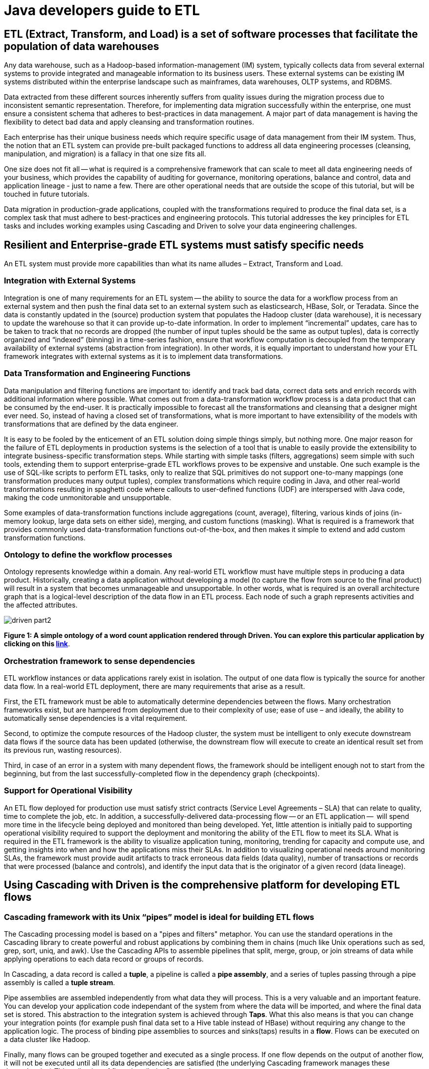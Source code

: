 = Java developers guide to ETL

== ETL (Extract, Transform, and Load) is a set of software processes that facilitate the population of data warehouses
 
Any data warehouse, such as a Hadoop-based information-management (IM) system, 
typically collects data from several external systems to provide integrated and 
manageable information to its business users. These external systems can be 
existing IM systems distributed within the enterprise landscape such as mainframes, 
data warehouses, OLTP systems, and RDBMS.

Data extracted from these different sources inherently suffers from quality issues 
during the migration process due to inconsistent semantic representation. Therefore, 
for implementing data migration successfully within the enterprise, one must ensure a 
consistent schema that adheres to best-practices in data management. A major part of 
data management is having the flexibility to detect bad data and apply cleansing 
and transformation routines. 

Each enterprise has their unique business needs which require specific usage of 
data management from their IM system. Thus, the notion that an ETL system can provide 
pre-built packaged functions to address all data engineering processes (cleansing, 
manipulation, and migration) is a fallacy in that one size fits all. 

One size does not fit all -- what is required is a comprehensive framework that can 
scale to meet all data engineering needs of your business, which provides the capability 
of auditing for governance, monitoring operations, balance and control, data and application 
lineage - just to name a few. There are other operational needs that are outside the scope
 of this tutorial, but will be touched in future tutorials.

Data migration in production-grade applications, coupled with the transformations required 
to produce the final data set, is a complex task that must adhere to best-practices and 
engineering protocols. This tutorial addresses the key principles for ETL tasks and includes 
working examples using Cascading and Driven to solve your data engineering  challenges.

== Resilient and Enterprise-grade ETL systems must satisfy specific needs
 
An ETL system must provide more capabilities than what its name alludes – 
Extract, Transform and Load.
 
=== Integration with External Systems

Integration is one of many requirements for an ETL system -- 
the ability to source the data for a workflow process from an external system and then push the 
final data set to an external system such as elasticsearch, HBase, Solr, or Teradata. Since the 
data is constantly updated in the (source) production system that populates the Hadoop cluster 
(data warehouse), it is necessary to update the warehouse so that it can provide up-to-date information. 
In order to implement “incremental” updates, care has to be taken to track that no records are 
dropped (the number of input tuples should be the same as output tuples), data is 
correctly organized and “indexed” (binning) in a time-series fashion, ensure that workflow computation 
is decoupled from the temporary availability of external systems (abstraction from integration). In 
other words, it is equally important to understand how your ETL framework integrates 
with external systems as it is to implement data transformations. 
 
=== Data Transformation and Engineering Functions

Data manipulation and filtering functions are important to: 
identify and track bad data, correct data sets and enrich records with additional information where possible. 
What comes out from a data-transformation workflow process is a data product that can be consumed by the end-user. 
It is practically impossible to forecast all the transformations and cleansing that a designer might ever need. 
So, instead of having a closed set of transformations, what is more important to have extensibility of the 
models with transformations that are defined by the data engineer.
 
It is easy to be fooled by the enticement of an ETL solution doing simple things simply, but nothing more. One 
major reason for the failure of ETL deployments in production systems is the selection of a tool that is unable 
to easily provide the extensibility to integrate business-specific transformation steps. While starting with 
simple tasks (filters, aggregations) seem simple with such tools, extending them to support enterprise-grade ETL 
workflows proves to be expensive and unstable. One such example is the use of SQL-like scripts to perform ETL 
tasks, only to realize that SQL primitives do not support one-to-many mappings (one transformation produces 
many output tuples), complex transformations which require coding in Java, and other real-world transformations 
resulting in spaghetti code where callouts to user-defined functions (UDF) are interspersed with Java code, 
making the code unmonitorable and unsupportable.
 
Some examples of data-transformation functions include aggregations (count, average), filtering, various 
kinds of joins (in-memory lookup, large data sets on either side), merging, and custom functions (masking). What 
is required is a framework that provides commonly used data-transformation functions out-of-the-box, 
and then makes it simple to extend and add custom transformation functions.
 
=== Ontology to define the workflow processes

Ontology represents knowledge within a domain. Any real-world ETL 
workflow must have multiple steps in producing a data product. Historically, creating a data application without 
developing a model (to capture the flow from source to the final product) will result in a system 
that becomes unmanageable and unsupportable. In other words, what is required is an overall architecture graph 
that is a logical-level description of the data flow 
in an ETL process. Each node of such a graph represents activities and the affected attributes.
 
image:driven-part2.png[]

*Figure 1: A simple ontology of a word count application rendered through
Driven. You can explore this particular application by clicking on this 
https://driven.cascading.io/driven/56AB59A8C83E4ABAB50A617B2512600F[link]*.

=== Orchestration framework to sense dependencies

ETL workflow instances or data applications rarely exist in 
isolation. The output of one data flow is typically the source for another data flow. In a real-world ETL deployment, 
there are many requirements that arise as a result.

First, the ETL framework must be able to automatically determine dependencies between the flows. Many orchestration 
frameworks exist, but are hampered from deployment due to their complexity of use; ease of use – and ideally, 
the ability to automatically sense dependencies is a vital requirement. 

Second, to optimize the compute resources of the Hadoop cluster, the system must be intelligent to only execute 
downstream data flows if the source data has been updated (otherwise, the downstream flow will execute to create 
an identical result set from its previous run, wasting resources). 

Third, in case of an error in a system with many dependent flows, the framework should be intelligent enough 
not to start from the beginning, but from the last successfully-completed flow in the dependency graph (checkpoints).

=== Support for Operational Visibility

An ETL flow deployed for production use must satisfy strict contracts 
(Service Level Agreements – SLA) that can relate to quality, time to complete the job, etc. In addition, a 
successfully-delivered data-processing flow -- or an ETL application --  will spend more time in the lifecycle 
being deployed and monitored than being developed. Yet, little attention is initially paid to supporting operational 
visibility required to support the deployment and monitoring the ability of the ETL flow to meet its SLA. What is 
required in the ETL framework is the ability to visualize application tuning, monitoring, trending for capacity and compute use, 
and getting insights into when and how the applications miss their SLAs. In addition to visualizing operational 
needs around monitoring SLAs, the framework must provide audit artifacts to track erroneous data fields 
(data quality), number of transactions or records that were processed (balance and controls), and identify 
the input data that is the originator of a given record (data lineage).
 
== Using Cascading with Driven is the comprehensive platform for developing ETL flows
 
=== Cascading framework with its Unix “pipes” model is ideal for building ETL flows

The Cascading processing model is 
based on a "pipes and filters" metaphor. You can use the standard operations in the Cascading library to 
create powerful and robust applications by combining them in chains (much like Unix operations such as sed, grep, sort, 
uniq, and awk). Use the Cascading APIs to assemble pipelines that split, merge, group, or join streams of data 
while applying operations to each data record or groups of records.
 
In Cascading, a data record is called a *tuple*, a pipeline is called a *pipe assembly*, and a series of tuples passing 
through a pipe assembly is called a *tuple stream*.
 
Pipe assemblies are assembled independently from what data they will process. This is a very valuable and an important feature.
You can develop your application code independant of the system from where the data will be imported, and where the final
data set is stored. This abstraction to the integration system is achieved through *Taps*. What this also means is that you
can change your integration points (for example push final data set to a Hive table instead of HBase) without requiring
any change to the application logic. The process of binding pipe assemblies to sources and sinks(taps) results in a *flow*. 
Flows can be executed on a data cluster like Hadoop. 

Finally, many flows can be grouped together and executed as a single process. If one flow depends on the output of 
another flow, it will not be executed until all its data dependencies are satisfied (the underlying Cascading framework 
manages these dependencies) This collection of flows is called a *Cascade*.
 
image:driven1.png[“Driven”,height=126]

*Figure 2: Visualization of an ETL application constructed of different 
flows with their associated dependencies. Play with live Driven at 
http://driven.cascading.io/index.html#/apps/EDBCF3EA41E645FEBD2583005BE2AFB5[link].*  

=== Cascading provides rich capabilities to develop ETL flows

As discussed, one of the requirements for a 
comprehensive framework for developing ETL flows is providing rich set of out-of-box functionality to manipulate 
data, and the ease to add custom data transformation functions. Cascading has developed a robust 
set of data transformation functions as part of supporting the community to develop ETL flows since 2007. For more 
information about the availability of the 
functions, visit the *http://docs.cascading.org/cascading/3.0/userguide/[Cascading Users Guide]*.

In addition, with the “pipes” metaphor and Java APIs, it is very easy to add custom functions. Unlike writing 
user-defined functions (UDF) for scripting languages, the entire Cascading application, including custom functions, 
compiles into one JAR file, and can be visualized and monitored as a single application 
with integrated steps.

=== Cascading leverages software best-practices to help build enterprise-grade ETL flows

First, Cascading applications are easy to test. Cascading supports constructs 
associated with Test Driven Development (TDD) such as debug statements, assert, exceptions or failure traps, 
and checkpoints. This tutorial discusses how to use some of these primitives. 

Second, with Cascading, you can test your application in local in-memory mode, and deploy it on Hadoop mode 
without (necessarily) recoding your application. 

Third, Cascading applications are easy to deploy — Cascading applications get deployed as a single JAR file 
(versus a collection of scripts and UDF JAR files strung together by shell scripts), making stepping through 
the code and tracking stack traces feasible — a key requirement for supporting data applications in 
production. 

Fourth, Cascading decouples application logic from underlying computational fabric. What this means is that you can 
write your code on one platform (such as MapReduce) and migrate it to another platform supported by Cascading without 
requiring any recoding, thus making your application future-proof. 

Last, the Cascading query planner — a sophisticated rules engine that maps the higher-level data flows into calls 
into computational fabric such as MapReduce – helps you develop applications that are scale free. Your ETL flow 
does not need to worry about the size of the data or the cluster. In addition, the query planner is deterministic 
which means that even in a distributed environment such as a Hadoop cluster, the application will behave the same which makes 
debugging easier.
 
=== Driven provides operational visibility into the entire ETL lifecycle

Driven is an Application Performance Management (APM) tool -- when developing an ETL workflow with 
Cascading, Cascading develops a run-time state model of your workflow, enabling you to visually debug, tune, deploy 
and monitor your application, providing analysis at a level of fidelity not available through 
the Hadoop job dashboard. With Driven, you can compare the performance of your ETL workflow with historical 
averages, providing insights about potential inefficiencies in your application, thus giving insight to do capacity 
planning and other governance and compliance tasks. Additionally, to visualize various metrics that help 
provide 10x developer productivity, you can consolidate the monitoring of your ETL flows from your 
enterprise monitoring tools by integrating with Driven through its Command Line Interface (CLI).
 
image:driven-part4-b.png[]

*Figure 3: An example of the performance view in Driven that provides
visibility from the logical flow down to operational insights. You can
explore interactively the performance view of this application by clicking
this https://driven.cascading.io/driven/1AE69BD0641146EFB926DE7AC83B94B0[link].*
 
You can register 
to use the service from *http://cascading.io/driven*. Also, 
you can watch (screencast) tutorials of Driven at 
*http://www.cascading.org/driven/*.

== Next: 
link:prerequisites.html[Checking for Prerequisites]
